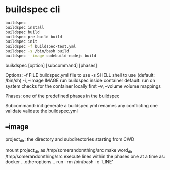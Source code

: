 
* buildspec cli

#+BEGIN_SRC sh
buildspec
buildspec install
buildspec build
buildspec pre-build build
buildspec init
buildspec -f buildspec-test.yml
buildspec -s /bin/bash build
buildspec --image codebuild-nodejs build
#+END_SRC


buikdspec [option] [subcommand] [phases]

Options:
-f FILE           buildspec.yml file to use
-s SHELL          shell to use (default: /bin/sh)
-i, --image IMAGE run buildspec inside container
                  default: run on system
                  checks for the container locally first
-v, --volume      volume mappings

Phases: one of the predefined phases in the buildspec

Subcommand:
init              generate a buildspec.yml
                  renames any conflicting one
validate          validate the buildspec.yml

 
** --image
project_dir: the directory and subdirectories starting from CWD

mount project_dir as /tmp/somerandomthing/src
make word_dir /tmp/somerandomthing/src
execute lines within the phases one at a time as:
docker ...otheroptions... run --rm /bin/bash -c 'LINE'